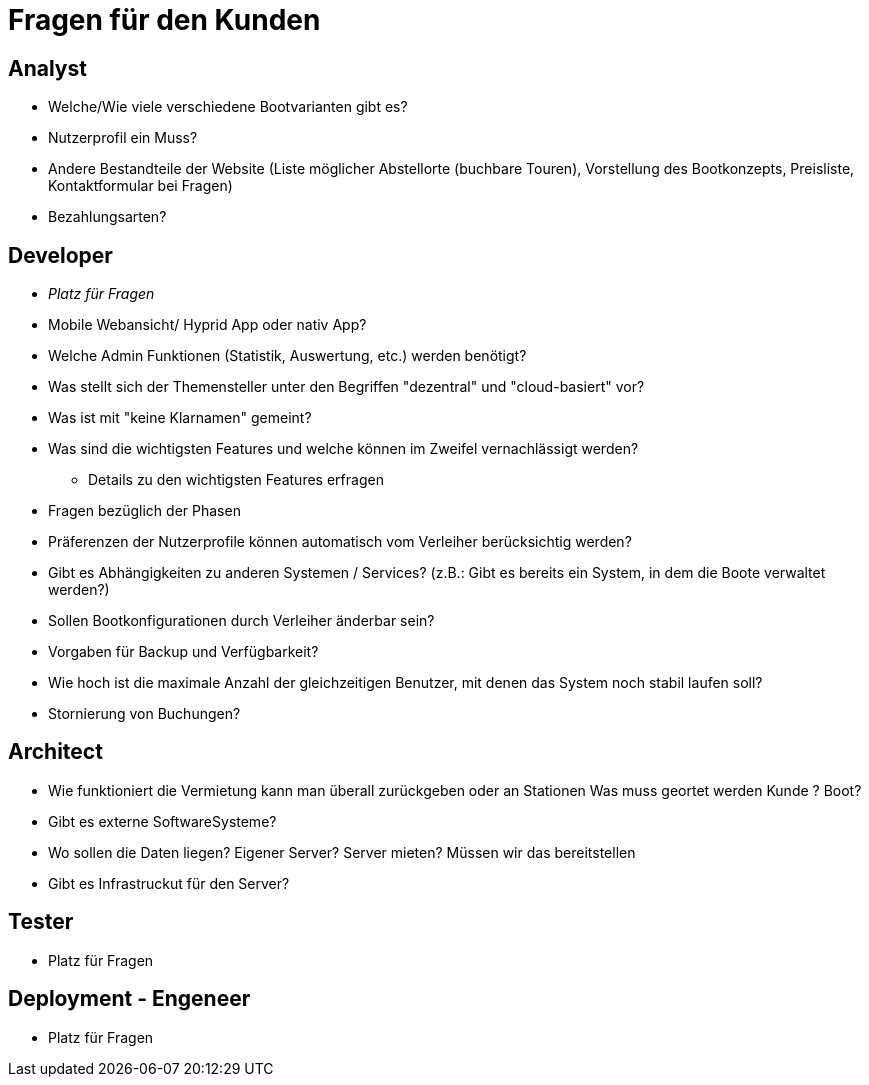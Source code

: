 = *Fragen für den Kunden*


== *Analyst*
- Welche/Wie viele verschiedene Bootvarianten gibt es?
- Nutzerprofil ein Muss?
- Andere Bestandteile der Website (Liste möglicher Abstellorte (buchbare Touren), Vorstellung des Bootkonzepts, Preisliste, Kontaktformular bei Fragen)
- Bezahlungsarten?


== *Developer*
- _Platz für Fragen_
- Mobile Webansicht/ Hyprid App oder nativ App?
- Welche Admin Funktionen (Statistik, Auswertung, etc.) werden benötigt?
- Was stellt sich der Themensteller unter den Begriffen "dezentral" und "cloud-basiert" vor?
- Was ist mit "keine Klarnamen" gemeint?
- Was sind die wichtigsten Features und welche können im Zweifel vernachlässigt werden?
* Details zu den wichtigsten Features erfragen
- Fragen bezüglich der Phasen
- Präferenzen der Nutzerprofile können automatisch vom Verleiher berücksichtig werden?
- Gibt es Abhängigkeiten zu anderen Systemen / Services? (z.B.: Gibt es bereits ein System, in dem die Boote verwaltet werden?)
- Sollen Bootkonfigurationen durch Verleiher änderbar sein?
- Vorgaben für Backup und Verfügbarkeit?
- Wie hoch ist die maximale Anzahl der gleichzeitigen Benutzer, mit denen das System noch stabil laufen soll?
- Stornierung von Buchungen?

== *Architect*
- Wie funktioniert die Vermietung kann man überall zurückgeben oder an Stationen Was muss geortet werden Kunde ? Boot?
- Gibt es externe SoftwareSysteme?
- Wo sollen die Daten liegen? Eigener Server? Server mieten? Müssen wir das bereitstellen
- Gibt es Infrastruckut für den Server?

== *Tester*
- Platz für Fragen

== *Deployment - Engeneer*
- Platz für Fragen
